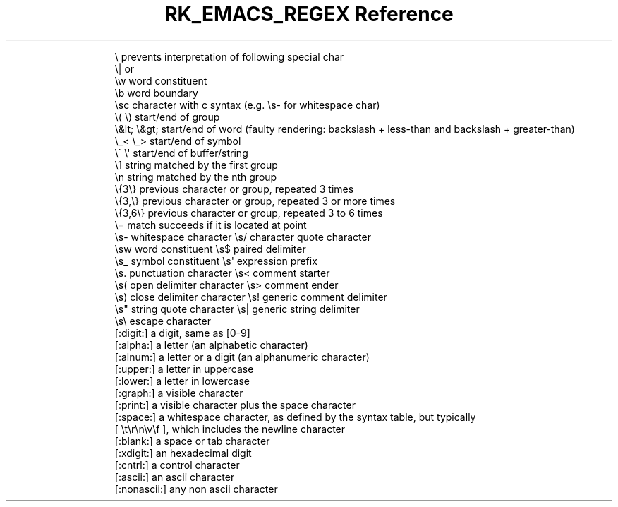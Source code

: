 .\" Automatically generated by Pandoc 3.6
.\"
.TH "RK_EMACS_REGEX Reference" "" "" ""
.IP
.EX
  \[rs]        prevents interpretation of following special char
  \[rs]|       or
  \[rs]w       word constituent
  \[rs]b       word boundary
  \[rs]sc      character with c syntax (e.g. \[rs]s\- for whitespace char)
  \[rs]( \[rs])    start/end of group
  \[rs]&lt; \[rs]&gt;    start/end of word (faulty rendering: backslash + less\-than and backslash + greater\-than)
  \[rs]_< \[rs]_>  start/end of symbol
  \[rs]\[ga] \[rs]\[aq]    start/end of buffer/string
  \[rs]1       string matched by the first group
  \[rs]n       string matched by the nth group
  \[rs]{3\[rs]}    previous character or group, repeated 3 times
  \[rs]{3,\[rs]}   previous character or group, repeated 3 or more times
  \[rs]{3,6\[rs]}  previous character or group, repeated 3 to 6 times
  \[rs]=       match succeeds if it is located at point
  \[rs]s\-   whitespace character        \[rs]s/   character quote character
  \[rs]sw   word constituent            \[rs]s$   paired delimiter
  \[rs]s_   symbol constituent          \[rs]s\[aq]   expression prefix
  \[rs]s.   punctuation character       \[rs]s<   comment starter
  \[rs]s(   open delimiter character    \[rs]s>   comment ender
  \[rs]s)   close delimiter character   \[rs]s!   generic comment delimiter
  \[rs]s\[dq]   string quote character      \[rs]s|   generic string delimiter
  \[rs]s\[rs]   escape character
  [:digit:]  a digit, same as [0\-9]
  [:alpha:]  a letter (an alphabetic character)
  [:alnum:]  a letter or a digit (an alphanumeric character)
  [:upper:]  a letter in uppercase
  [:lower:]  a letter in lowercase
  [:graph:]  a visible character
  [:print:]  a visible character plus the space character
  [:space:]  a whitespace character, as defined by the syntax table, but typically
             [ \[rs]t\[rs]r\[rs]n\[rs]v\[rs]f ], which includes the newline character
  [:blank:]  a space or tab character
  [:xdigit:] an hexadecimal digit
  [:cntrl:]  a control character
  [:ascii:]  an ascii character
  [:nonascii:]  any non ascii character
.EE
